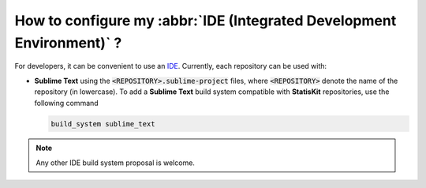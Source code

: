 .. _section-developer-FAQ-IDE:

How to configure my :abbr:`IDE (Integrated Development Environment)` ?
######################################################################

For developers, it can be convenient to use an `IDE <https://en.wikipedia.org/wiki/Integrated_development_environment>`_.
Currently, each repository can be used with:

* **Sublime Text** using the :code:`<REPOSITORY>.sublime-project` files, where :code:`<REPOSITORY>` denote the name of the repository (in lowercase).
  To add a **Sublime Text** build system compatible with **StatisKit** repositories, use the following command

  .. code-block:: console

     build_system sublime_text
     
.. note::

   Any other IDE build system proposal is welcome.